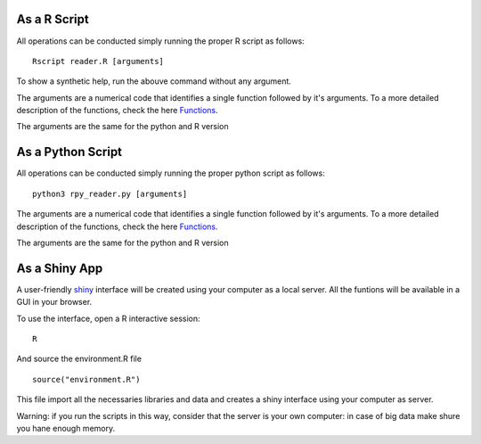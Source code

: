 As a R Script
=============

All operations can be conducted simply running the proper R script as
follows::

    Rscript reader.R [arguments]

To show a synthetic help, run the abouve command without any argument.

The arguments are a numerical code that identifies a single function
followed by it's arguments. To a more detailed description of the
functions, check the here `Functions <Functions>`_.

The arguments are the same for the python and R version

As a Python Script
==================

All operations can be conducted simply running the proper python
script as follows::
  
  python3 rpy_reader.py [arguments]

The arguments are a numerical code that identifies a single function
followed by it's arguments. To a more detailed description of the
functions, check the here `Functions <Functions>`_.

The arguments are the same for the python and R version

As a Shiny App
==============

A user-friendly `shiny <https://shiny.rstudio.com/>`_ interface will
be created using your computer as a local server. All the funtions
will be available in a GUI in your browser.

To use the interface, open a R interactive session::

  R

And source the environment.R file ::
  
  source("environment.R")

This file import all the necessaries libraries and data and creates a
shiny interface using your computer as server.

Warning: if you run the scripts in this way, consider that the server
is your own computer: in case of big data make shure you hane enough
memory.
